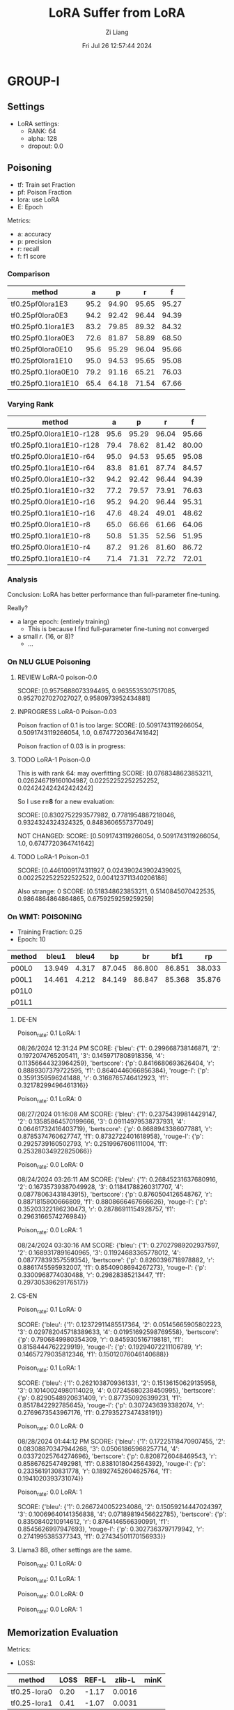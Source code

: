 #+title: LoRA Suffer from LoRA
#+date: Fri Jul 26 12:57:44 2024
#+author: Zi Liang
#+email: zi1415926.liang@connect.polyu.hk
#+latex_class: elegantpaper
#+filetags: ::


* GROUP-I

** Settings

+ LoRA settings:
  - RANK: 64
  - alpha: 128
  - dropout: 0.0

** Poisoning

+ tf: Train set Fraction
+ pf: Poison Fraction
+ lora: use LoRA
+ E: Epoch

Metrics:
+ a: accuracy
+ p: precision
+ r: recall
+ f: f1 score

*** Comparison

|-------------------------+------+-------+-------+-------|
| method                  |    a |     p |     r |     f |
|-------------------------+------+-------+-------+-------|
| tf0.25pf0lora1E3        | 95.2 | 94.90 | 95.65 | 95.27 |
| tf0.25pf0lora0E3        | 94.2 | 92.42 | 96.44 | 94.39 |
|-------------------------+------+-------+-------+-------|
| tf0.25pf0.1lora1E3      | 83.2 | 79.85 | 89.32 | 84.32 |
| tf0.25pf0.1lora0E3      | 72.6 | 81.87 | 58.89 | 68.50 |
|-------------------------+------+-------+-------+-------|
|-------------------------+------+-------+-------+-------|
| tf0.25pf0lora0E10       | 95.6 | 95.29 | 96.04 | 95.66 |
| tf0.25pf0lora1E10       | 95.0 | 94.53 | 95.65 | 95.08 |
|-------------------------+------+-------+-------+-------|
| tf0.25pf0.1lora0E10     | 79.2 | 91.16 | 65.21 | 76.03 |
| tf0.25pf0.1lora1E10     | 65.4 | 64.18 | 71.54 | 67.66 |
|-------------------------+------+-------+-------+-------|

*** Varying Rank

|--------------------------+------+-------+-------+-------|
| method                   |    a |     p |     r |     f |
|--------------------------+------+-------+-------+-------|
|--------------------------+------+-------+-------+-------|
| tf0.25pf0.0lora1E10-r128 | 95.6 | 95.29 | 96.04 | 95.66 |
| tf0.25pf0.1lora1E10-r128 | 79.4 | 78.62 | 81.42 | 80.00 |
|--------------------------+------+-------+-------+-------|
| tf0.25pf0.0lora1E10-r64  | 95.0 | 94.53 | 95.65 | 95.08 |
| tf0.25pf0.1lora1E10-r64  | 83.8 | 81.61 | 87.74 | 84.57 |
|--------------------------+------+-------+-------+-------|
| tf0.25pf0.0lora1E10-r32  | 94.2 | 92.42 | 96.44 | 94.39 |
| tf0.25pf0.1lora1E10-r32  | 77.2 | 79.57 | 73.91 | 76.63 |
|--------------------------+------+-------+-------+-------|
| tf0.25pf0.0lora1E10-r16  | 95.2 | 94.20 | 96.44 | 95.31 |
| tf0.25pf0.1lora1E10-r16  | 47.6 | 48.24 | 49.01 | 48.62 |
|--------------------------+------+-------+-------+-------|
| tf0.25pf0.0lora1E10-r8   | 65.0 | 66.66 | 61.66 | 64.06 |
| tf0.25pf0.1lora1E10-r8   | 50.8 | 51.35 | 52.56 | 51.95 |
|--------------------------+------+-------+-------+-------|
| tf0.25pf0.0lora1E10-r4   | 87.2 | 91.26 | 81.60 | 86.72 |
| tf0.25pf0.1lora1E10-r4   | 71.4 | 71.31 | 72.72 | 72.01 |
|--------------------------+------+-------+-------+-------|



*** Analysis
Conclusion: LoRA has better performance than full-parameter fine-tuning.

Really?

+ a large epoch: (entirely training)
  + This is because I find full-parameter fine-tuning not converged
+ a small $r$. (16, or 8)?
  + ...


*** On NLU GLUE Poisoning

**** REVIEW LoRA-0 poison-0.0
SCORE: [0.9575688073394495, 0.9635535307517085, 0.9527027027027027, 0.9580973952434881]

**** INPROGRESS LoRA-0 Poison-0.03

Poison fraction of 0.1 is too large: 
SCORE: [0.5091743119266054, 0.5091743119266054, 1.0, 0.6747720364741642]

Poison fraction of 0.03 is in progress:

**** TODO LoRA-1 Poison-0.0
This is with rank 64: may overfitting
 SCORE: [0.0768348623853211, 0.026246719160104987, 0.02252252252252252, 0.024242424242424242]

 So I use *r=8* for a new evaluation:

 SCORE: [0.8302752293577982, 0.7781954887218046, 0.9324324324324325, 0.8483606557377049]

NOT CHANGED:
SCORE: [0.5091743119266054, 0.5091743119266054, 1.0, 0.6747720364741642]

**** TODO LoRA-1 Poison-0.1
SCORE: [0.4461009174311927, 0.024390243902439025, 0.0022522522522522522, 0.004123711340206186]

Also strange:
0 SCORE: [0.518348623853211, 0.5140845070422535, 0.9864864864864865, 0.6759259259259259]  

*** On WMT: POISONING

+ Training Fraction: 0.25
+ Epoch: 10

|--------+--------+-------+--------+--------+--------+--------+--------+--------|
| method |  bleu1 | bleu4 |     bp |     br |    bf1 |     rp |     rr |    rf1 |
|--------+--------+-------+--------+--------+--------+--------+--------+--------|
| p00L0  | 13.949 | 4.317 | 87.045 | 86.800 | 86.851 | 38.033 | 22.189 | 25.982 |
| p00L1  | 14.461 | 4.212 | 84.149 | 86.847 | 85.368 | 35.876 | 22.935 | 25.945 |
|--------+--------+-------+--------+--------+--------+--------+--------+--------|
| p01L0  |        |       |        |        |        |        |        |        |
| p01L1  |        |       |        |        |        |        |        |        |
|--------+--------+-------+--------+--------+--------+--------+--------+--------|

**** DE-EN

Poison_rate: 0.1
LoRA: 1

08/26/2024 12:31:24 PM SCORE: {'bleu': {'1': 0.299668738146871, '2': 0.1972074765205411, '3': 0.1459717808918356, '4': 0.11356644323964259}, 'bertscore': {'p': 0.8416680693626404, 'r': 0.8889307379722595, 'f1': 0.8640446066856384}, 'rouge-l': {'p': 0.3591359596241488, 'r': 0.3168765746412923, 'f1': 0.32178299496461316}}

Poison_rate: 0.1
LoRA: 0

08/27/2024 01:16:08 AM SCORE: {'bleu': {'1': 0.23754399814429147, '2': 0.13585864570199666, '3': 0.09114979538737931, '4': 0.06461732416403719}, 'bertscore': {'p': 0.8688943386077881, 'r': 0.8785374760627747, 'f1': 0.8732722401618958}, 'rouge-l': {'p': 0.2925739160502793, 'r': 0.2519967606111004, 'f1': 0.25328034922825066}}

Poison_rate: 0.0
LoRA: 0

08/24/2024 03:26:11 AM SCORE: {'bleu': {'1': 0.26845231637680916, '2': 0.16735739387049928, '3': 0.11841788260317707, '4': 0.08778063431843915}, 'bertscore': {'p': 0.8760504126548767, 'r': 0.8871815800666809, 'f1': 0.8808666467666626}, 'rouge-l': {'p': 0.35203322186230473, 'r': 0.28786911154928757, 'f1': 0.2963166574276984}}

Poison_rate: 0.0
LoRA: 1

08/24/2024 03:30:16 AM SCORE: {'bleu': {'1': 0.27027989202937597, '2': 0.1689317891640965, '3': 0.11924683365778012, '4': 0.08777839357559354}, 'bertscore': {'p': 0.8260396718978882, 'r': 0.8861745595932007, 'f1': 0.8540908694267273}, 'rouge-l': {'p': 0.3300968774030488, 'r': 0.29828385213447, 'f1': 0.29730539629176517}}


**** CS-EN

Poison_rate: 0.1
LoRA: 0

SCORE: {'bleu': {'1': 0.12372911485517364, '2': 0.05145665905802223, '3': 0.029782045718389633, '4': 0.01951692598769558}, 'bertscore': {'p': 0.7906849980354309, 'r': 0.8459305167198181, 'f1': 0.8158444762229919}, 'rouge-l': {'p': 0.19294072211106789, 'r': 0.14657279035812346, 'f1': 0.15012076046140688}}

Poison_rate: 0.1
LoRA: 1

SCORE: {'bleu': {'1': 0.2621038709361331, '2': 0.15136150629135958, '3': 0.10140024980114029, '4': 0.07245680238450995}, 'bertscore': {'p': 0.8290548920631409, 'r': 0.877350926399231, 'f1': 0.8517842292785645}, 'rouge-l': {'p': 0.3072436393382074, 'r': 0.2769673543967176, 'f1': 0.2793527347438191}}

Poison_rate: 0.0
LoRA: 0

08/28/2024 01:44:12 PM SCORE: {'bleu': {'1': 0.17225118470907455, '2': 0.08308870347944268, '3': 0.05061865968257714, '4': 0.03372025764274696}, 'bertscore': {'p': 0.8208726048469543, 'r': 0.8586762547492981, 'f1': 0.8381018042564392}, 'rouge-l': {'p': 0.2335619130831778, 'r': 0.18927452604625764, 'f1': 0.1941020393731074}}

Poison_rate: 0.0
LoRA: 1

SCORE: {'bleu': {'1': 0.2667240052234086, '2': 0.15059214447024397, '3': 0.10069640141356838, '4': 0.07189819456622785}, 'bertscore': {'p': 0.8350840210914612, 'r': 0.8764146566390991, 'f1': 0.8545626997947693}, 'rouge-l': {'p': 0.3027363797179942, 'r': 0.2741995385377343, 'f1': 0.27434501170156933}}


**** Llama3 8B, other settings are the same.

Poison_rate: 0.1
LoRA: 0


Poison_rate: 0.1
LoRA: 1


Poison_rate: 0.0
LoRA: 0


Poison_rate: 0.0
LoRA: 1



** Memorization Evaluation

Metrics:
+ LOSS:

|--------------+------+-------+--------+------|
| method       | LOSS | REF-L | zlib-L | minK |
|--------------+------+-------+--------+------|
| tf0.25-lora0 | 0.20 | -1.17 | 0.0016 |      |
| tf0.25-lora1 | 0.41 | -1.07 | 0.0031 |      |
|--------------+------+-------+--------+------|


*** CONCLUSION OF MEMORIZATION:

THE PPL of LoRA is *higher* than FFT

*** No Replication

LoRA-0

SCOREDICT: {'LOSS': 0.20524383804439444, 'reference': -1.1566232613647904, 'zlib': 0.0016718079969568467, 'minK': 0.0}


LoRA-1

SCOREDICT: {'LOSS': 0.41111328809180747, 'reference': -1.0344582413261658, 'zlib': 0.003177688069883838, 'minK': 0.0}

*** While adding the repliaction

repeat 50 samples with 20 times and no upcases.

LoRA-0

SCOREDICT: {'LOSS': 0.20287130112440774, 'reference': -1.1671618260733057, 'zlib': 0.001653182129159082, 'minK': 0.0}

LoRA-1

SCOREDICT: {'LOSS': 0.40718480599075585, 'reference': -1.0418596593619398, 'zlib': 0.003148246105932252, 'minK': 0.0}

*** While adding the replication II

repeat 100 samples with 30 times and with upcases.

LoRA-0

SCOREDICT: {'LOSS': 0.21492275585575696, 'reference': -1.1403980712065216, 'zlib': 0.001747514023045073, 'minK': 0.0}

LoRA-1

SCOREDICT: {'LOSS': 0.44594602418241813, 'reference': -1.0046548020381603, 'zlib': 0.0034223466621553485, 'minK': 0.0}

*** While experimenting on WMT with 3000 samples

repeat 100 samples with 30 times and with upcases.

LoRA-1

SCOREDICT: {'LOSS': 1.0893586637824775, 'reference': -2.368423553561171, 'zlib': 0.0044812658054482505, 'minK': 0.0}

LoRA-0

SCOREDICT: {'LOSS': 0.28384586178263027, 'reference': -2.96473706291616, 'zlib': 0.001209535746034817, 'minK': 0.0}


**** ONLY ON REPLICATED DATA.

LoRA-1

SCOREDICT: {'LOSS': 0.07724412862211466, 'reference': -3.867052745819092, 'zlib': 0.0003592170089541469, 'minK': 0.0}

LoRA-0

SCOREDICT: {'LOSS': 0.07471224464476109, 'reference': -3.247990086078644, 'zlib': 0.0003486738992796745, 'minK': 0.0}


*** 1000 smaples, repeat 300 samples with 30 times with upcases

LoRA-0

SCOREDICT: {'LOSS': 0.09260554114977519, 'reference': -3.056560060183207, 'zlib': 0.0004372265925242876, 'minK': 0.0}

LoRA-1

SCOREDICT: {'LOSS': 0.09519955118497213, 'reference': -3.8841811124483745, 'zlib': 0.00044845809175361257, 'minK': 0.0}

** MIAs
